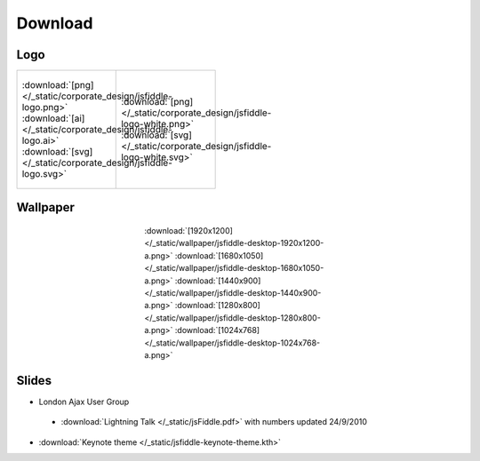 ========
Download
========

Logo
----

+--------------------------------------------------------------------+---------------------------------------------------------------------------+
| .. figure:: /_static/corporate_design/jsfiddle-logo-thumb.png      | .. figure:: /_static/corporate_design/jsfiddle-logo-white-thumb.png       |
|    :align: center                                                  |    :align: center                                                         |
|    :figwidth: 160px                                                |    :figwidth: 160px                                                       |
|                                                                    |                                                                           |
|    :download:`[png]</_static/corporate_design/jsfiddle-logo.png>`  |    :download:`[png]</_static/corporate_design/jsfiddle-logo-white.png>`   |
|    :download:`[ai] </_static/corporate_design/jsfiddle-logo.ai>`   |    :download:`[svg] </_static/corporate_design/jsfiddle-logo-white.svg>`  |
|    :download:`[svg] </_static/corporate_design/jsfiddle-logo.svg>` |                                                                           |
+                                                                    |                                                                           |
+--------------------------------------------------------------------+---------------------------------------------------------------------------+

Wallpaper
---------

.. figure:: /_static/wallpaper/jsfiddle-desktop-thumbnail-a.png 
   :align: center
   :figwidth: 340px

   :download:`[1920x1200] </_static/wallpaper/jsfiddle-desktop-1920x1200-a.png>`
   :download:`[1680x1050] </_static/wallpaper/jsfiddle-desktop-1680x1050-a.png>`
   :download:`[1440x900] </_static/wallpaper/jsfiddle-desktop-1440x900-a.png>`
   :download:`[1280x800] </_static/wallpaper/jsfiddle-desktop-1280x800-a.png>`
   :download:`[1024x768] </_static/wallpaper/jsfiddle-desktop-1024x768-a.png>` 


Slides
----------------------

* London Ajax User Group
 * :download:`Lightning Talk </_static/jsFiddle.pdf>` with numbers updated 24/9/2010
* :download:`Keynote theme </_static/jsfiddle-keynote-theme.kth>`

